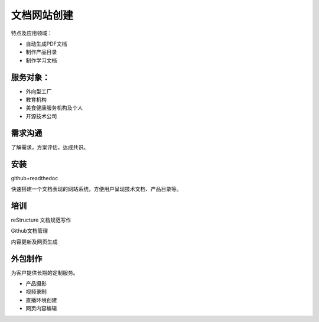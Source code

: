 文档网站创建
============

特点及应用领域：

* 自动生成PDF文档
* 制作产品目录
* 制作学习文档


服务对象：
---------------
* 外向型工厂
* 教育机构
* 美食健康服务机构及个人
* 开源技术公司


需求沟通
---------------
了解需求，方案评估，达成共识。

安装
---------------
github+readthedoc

快速搭建一个文档表现的网站系统，方便用户呈现技术文档、产品目录等。


培训
----------------
reStructure 文档规范写作

Github文档管理

内容更新及网页生成


.. image:: photo/ColorTemperature.jpg


外包制作
----------------
为客户提供长期的定制服务。

* 产品摄影
* 视频录制
* 直播环境创建
* 网页内容编辑

.. image:: photo/ColorTemperature.jpg

